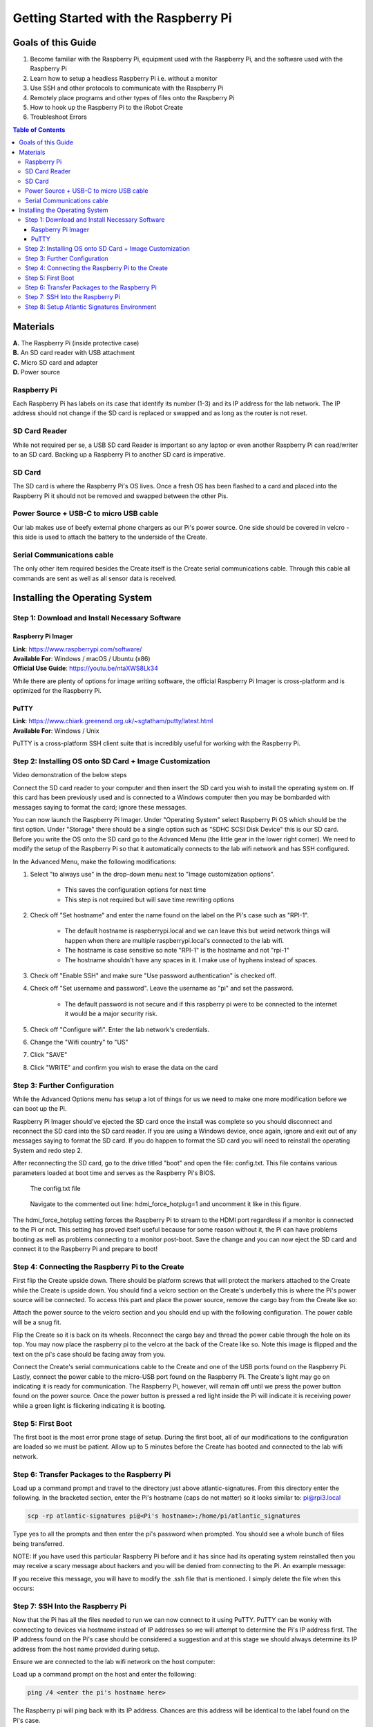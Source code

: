 =====================================
Getting Started with the Raspberry Pi
=====================================

-------------------
Goals of this Guide
-------------------

#. Become familiar with the Raspberry Pi, equipment used with the Raspberry Pi,
   and the software used with the Raspberry Pi

#. Learn how to setup a headless Raspberry Pi i.e. without a monitor

#. Use SSH and other protocols to communicate with the Raspberry Pi

#. Remotely place programs and other types of files onto the Raspberry Pi

#. How to hook up the Raspberry Pi to the iRobot Create

#. Troubleshoot Errors

.. contents:: Table of Contents


---------
Materials
---------

.. image:: images/materials.jpg

| **A.** The Raspberry Pi (inside protective case)
| **B.** An SD card reader with USB attachment
| **C.** Micro SD card and adapter
| **D.** Power source

Raspberry Pi
============
Each Raspberry Pi has labels on its case that identify its number (1-3) and
its IP address for the lab network. The IP address should not change if the
SD card is replaced or swapped and as long as the router is not reset.

SD Card Reader
==============
While not required per se, a USB SD card Reader is important so any laptop or
even another Raspberry Pi can read/writer to an SD card. Backing up a Raspberry
Pi to another SD card is imperative.

SD Card
=======
The SD card is where the Raspberry Pi's OS lives. Once a fresh OS has been
flashed to a card and placed into the Raspberry Pi it should not be removed and
swapped between the other Pis.

Power Source + USB-C to micro USB cable
=======================================
Our lab makes use of beefy external phone chargers as our Pi's power source.
One side should be covered in velcro - this side is used to attach the battery
to the underside of the Create.

Serial Communications cable
===========================
The only other item required besides the Create itself is the Create serial
communications cable. Through this cable all commands are sent as well as all
sensor data is received.

.. image:: images/raspberrypi/serial_comms_cable.png

-------------------------------
Installing the Operating System
-------------------------------

Step 1: Download and Install Necessary Software
===============================================

Raspberry Pi Imager
-------------------
| **Link**: https://www.raspberrypi.com/software/
| **Available For**: Windows / macOS / Ubuntu (x86)
| **Official Use Guide**: https://youtu.be/ntaXWS8Lk34

While there are plenty of options for image writing software, the official
Raspberry Pi Imager is cross-platform and is optimized for the Raspberry Pi.

PuTTY
-----
| **Link**: https://www.chiark.greenend.org.uk/~sgtatham/putty/latest.html
| **Available For**: Windows / Unix

PuTTY is a cross-platform SSH client suite that is incredibly useful for working
with the Raspberry Pi.

Step 2: Installing OS onto SD Card + Image Customization
========================================================

.. video:: videos/raspberry-pi/install_os.mp4
    :width: 720
    :height: 480

Video demonstration of the below steps

Connect the SD card reader to your computer and then insert the SD card you wish
to install the operating system on. If this card has been previously used and is
connected to a Windows computer then you may be bombarded with messages saying
to format the card; ignore these messages.

You can now launch the Raspberry Pi Imager. Under "Operating System" select
Raspberry Pi OS which should be the first option. Under "Storage" there should
be a single option such as "SDHC SCSI Disk Device" this is our SD card. Before
you write the OS onto the SD card go to the Advanced Menu (the little gear in
the lower right corner). We need to modify the setup of the Raspberry Pi so that
it automatically connects to the lab wifi network and has SSH configured.

In the Advanced Menu, make the following modifications:

#. Select "to always use" in the drop-down menu next to "Image customization
   options".

        - This saves the configuration options for next time
        - This step is not required but will save time rewriting options

#. Check off "Set hostname" and enter the name found on the label on the Pi's
   case such as "RPI-1".

        - The default hostname is raspberrypi.local and we can leave this but
          weird network things will happen when there are multiple
          raspberrypi.local's connected to the lab wifi.
        - The hostname is case sensitive so note "RPI-1" is the hostname and not
          "rpi-1"
        - The hostname shouldn't have any spaces in it. I make use of hyphens
          instead of spaces.

#. Check off "Enable SSH" and make sure "Use password authentication" is checked
   off.

#. Check off "Set username and password". Leave the username as "pi" and set the
   password.

        - The default password is not secure and if this raspberry pi were to be
          connected to the internet it would be a major security risk.

#. Check off "Configure wifi". Enter the lab network's credentials.

#. Change the "Wifi country" to "US"

#. Click "SAVE"

#. Click "WRITE" and confirm you wish to erase the data on the card

Step 3: Further Configuration
=============================
While the Advanced Options menu has setup a lot of things for us we need to make
one more modification before we can boot up the Pi.

Raspberry Pi Imager should've ejected the SD card once the install was complete
so you should disconnect and reconnect the SD card into the SD card reader. If
you are using a Windows device, once again, ignore and exit out of any messages
saying to format the SD card. If you do happen to format the SD card you will
need to reinstall the operating System and redo step 2.

After reconnecting the SD card, go to the drive titled "boot" and open the file:
config.txt. This file contains various parameters loaded at boot time and serves
as the Raspberry Pi's BIOS.

.. figure:: images/raspberrypi/config-file-search.png

    The config.txt file

.. figure:: images/raspberrypi/config-undo-force-hotplug.png

    Navigate to the commented out line: hdmi_force_hotplug=1 and uncomment it
    like in this figure.

The hdmi_force_hotplug setting forces the Raspberry Pi to stream to the HDMI
port regardless if a monitor is connected to the Pi or not. This setting has
proved itself useful because for some reason without it, the Pi can have
problems booting as well as problems connecting to a monitor post-boot. Save
the change and you can now eject the SD card and connect it to the Raspberry Pi
and prepare to boot!

Step 4: Connecting the Raspberry Pi to the Create
=================================================
First flip the Create upside down. There should be platform screws that will
protect the markers attached to the Create while the Create is upside down.
You should find a velcro section on the Create's underbelly this is where the
Pi's power source will be connected. To access this part and place the power
source, remove the cargo bay from the Create like so:

.. image:: images/raspberrypi/Create-pic-1.png

Attach the power source to the velcro section and you should end up with the
following configuration. The power cable will be a snug fit.

.. image:: images/raspberrypi/Create-pic-2.jpg

Flip the Create so it is back on its wheels. Reconnect the cargo bay and
thread the power cable through the hole on its top. You may now place the
raspberry pi to the velcro at the back of the Create like so. Note this
image is flipped and the text on the pi's case should be facing away from you.

.. image:: images/raspberrypi/Create-pic-3.jpg

Connect the Create's serial communications cable to the Create and one of the
USB ports found on the Raspberry Pi. Lastly, connect the power cable to the
micro-USB port found on the Raspberry Pi. The Create's light may go on indicating
it is ready for communication. The Raspberry Pi, however, will remain off until
we press the power button found on the power source. Once the power button is
pressed a red light inside the Pi will indicate it is receiving power while a green light
is flickering indicating it is booting.

.. image:: images/raspberrypi/Create-pic-4.jpg

Step 5: First Boot
==================
The first boot is the most error prone stage of setup. During the first boot,
all of our modifications to the configuration are loaded so we must be patient.
Allow up to 5 minutes before the Create has booted and connected to the lab
wifi network.

Step 6: Transfer Packages to the Raspberry Pi
=============================================
Load up a command prompt and travel to the directory just above atlantic-signatures.
From this directory enter the following. In the bracketed section, enter the Pi's
hostname (caps do not matter) so it looks similar to: pi@rpi3.local

.. code-block:: batch

    scp -rp atlantic-signatures pi@<Pi's hostname>:/home/pi/atlantic_signatures

Type yes to all the prompts and then enter the pi's password when prompted. You
should see a whole bunch of files being transferred.

NOTE: If you have used this particular Raspberry Pi before and it has since had
its operating system reinstalled then you may receive a scary message about hackers
and you will be denied from connecting to the Pi. An example message:

.. image:: images/raspberrypi/scp-warning-msg.png

If you receive this message, you will have to modify the .ssh file that is mentioned.
I simply delete the file when this occurs:

.. image:: images/raspberrypi/delete-ssh-file.png

Step 7: SSH Into the Raspberry Pi
=================================
Now that the Pi has all the files needed to run we can now connect to it using
PuTTY. PuTTY can be wonky with connecting to devices via hostname instead of IP
addresses so we will attempt to determine the Pi's IP address first.
The IP address found on the Pi's case should be considered a suggestion and at
this stage we should always determine its IP address from the host name provided
during setup.

Ensure we are connected to the lab wifi network on the host computer:

.. image:: images/raspberrypi/ensure-wifi-network.png

Load up a command prompt on the host and enter the following:

.. code-block:: batch

    ping /4 <enter the pi's hostname here>

The Raspberry pi will ping back with its IP address. Chances are this address
will be identical to the label found on the Pi's case.

Now that we know the IP address, enter it into a PuTTY window. You will be
prompted for the account to connect to ("pi") followed by the password.

Step 8: Setup Atlantic Signatures Environment
=============================================
Once the environment is setup on the Raspberry Pi, it will be ready to run tests. I have
written a setup script which automates making the virtual environment, installing dependencies,
and finally installing the atlantic_signatures python package. The files transferred to the
Pi during the previous step should be in the user directory (~) and thus should be visible
as a green directory titled "atlantic_signatures" if the user were to enter `ls`. From this
directory all you have to do is run the following:

.. code-block:: bash

    bash atlantic_signatures/setup-files/setup-pi.sh

Successful output of running the setup script:

.. image:: images/raspberrypi/setup-script-output.png


You are now ready to run a test!
